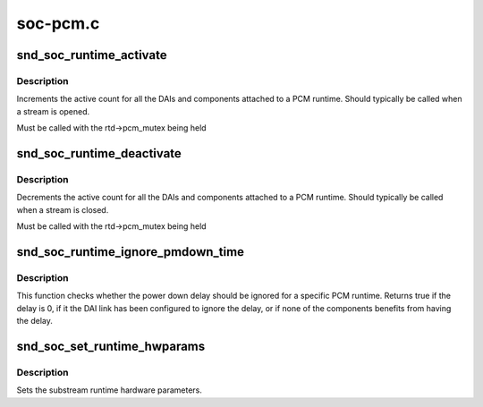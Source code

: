 .. -*- coding: utf-8; mode: rst -*-

=========
soc-pcm.c
=========


.. _`snd_soc_runtime_activate`:

snd_soc_runtime_activate
========================

.. c:function:: void snd_soc_runtime_activate (struct snd_soc_pcm_runtime *rtd, int stream)

    Increment active count for PCM runtime components

    :param struct snd_soc_pcm_runtime \*rtd:
        ASoC PCM runtime that is activated

    :param int stream:
        Direction of the PCM stream



.. _`snd_soc_runtime_activate.description`:

Description
-----------

Increments the active count for all the DAIs and components attached to a PCM
runtime. Should typically be called when a stream is opened.

Must be called with the rtd->pcm_mutex being held



.. _`snd_soc_runtime_deactivate`:

snd_soc_runtime_deactivate
==========================

.. c:function:: void snd_soc_runtime_deactivate (struct snd_soc_pcm_runtime *rtd, int stream)

    Decrement active count for PCM runtime components

    :param struct snd_soc_pcm_runtime \*rtd:
        ASoC PCM runtime that is deactivated

    :param int stream:
        Direction of the PCM stream



.. _`snd_soc_runtime_deactivate.description`:

Description
-----------

Decrements the active count for all the DAIs and components attached to a PCM
runtime. Should typically be called when a stream is closed.

Must be called with the rtd->pcm_mutex being held



.. _`snd_soc_runtime_ignore_pmdown_time`:

snd_soc_runtime_ignore_pmdown_time
==================================

.. c:function:: bool snd_soc_runtime_ignore_pmdown_time (struct snd_soc_pcm_runtime *rtd)

    Check whether to ignore the power down delay

    :param struct snd_soc_pcm_runtime \*rtd:
        The ASoC PCM runtime that should be checked.



.. _`snd_soc_runtime_ignore_pmdown_time.description`:

Description
-----------

This function checks whether the power down delay should be ignored for a
specific PCM runtime. Returns true if the delay is 0, if it the DAI link has
been configured to ignore the delay, or if none of the components benefits
from having the delay.



.. _`snd_soc_set_runtime_hwparams`:

snd_soc_set_runtime_hwparams
============================

.. c:function:: int snd_soc_set_runtime_hwparams (struct snd_pcm_substream *substream, const struct snd_pcm_hardware *hw)

    set the runtime hardware parameters

    :param struct snd_pcm_substream \*substream:
        the pcm substream

    :param const struct snd_pcm_hardware \*hw:
        the hardware parameters



.. _`snd_soc_set_runtime_hwparams.description`:

Description
-----------

Sets the substream runtime hardware parameters.


